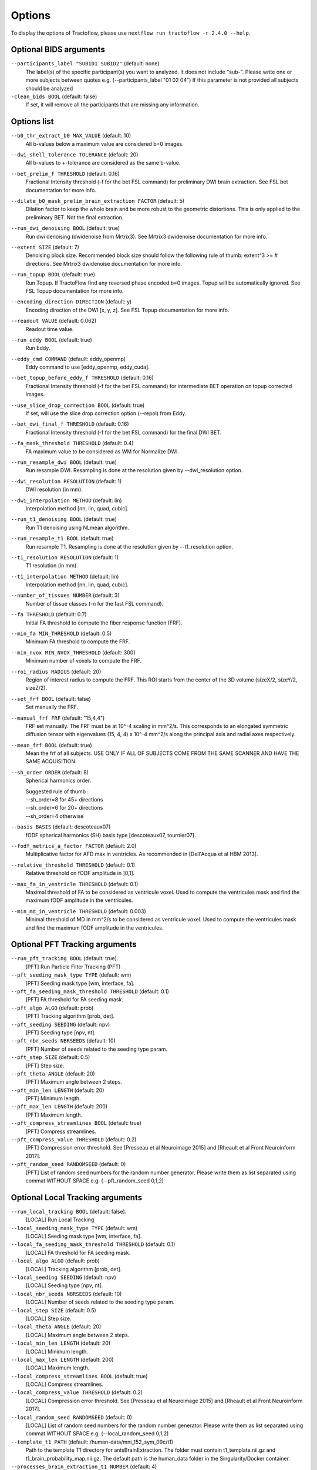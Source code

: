 Options
=======

To display the options of Tractoflow, please use
``nextflow run tractoflow -r 2.4.0 --help``.

Optional BIDS arguments
------------

``--participants_label "SUBID1 SUBID2"`` (default: none)
  The label(s) of the specific participant(s) you want to analyzed.
  It does not include "sub-".
  Please write one or more subjects between quotes e.g. (--participants_label "01 02 04")
  If this parameter is not provided all subjects should be analyzed


``-clean_bids BOOL`` (default: false)
  If set, it will remove all the participants that are missing any information.


Options list
------------
``--b0_thr_extract_b0 MAX_VALUE``  (default: 10)
    All b-values below a maximum value are considered b=0 images.

``--dwi_shell_tolerance TOLERANCE`` (default: 20)
    All b-values to +-tolerance are considered as the same b-value.

``--bet_prelim_f THRESHOLD`` (default: 0.16)
    Fractional Intensity threshold (-f for the bet FSL command) for preliminary DWI brain extraction.
    See FSL bet documentation for more info.

``--dilate_b0_mask_prelim_brain_extraction FACTOR`` (default: 5)
    Dilation factor to keep the whole brain and be more robust to the geometric distortions.
    This is only applied to the preliminary BET. Not the final extraction.

``--run_dwi_denoising BOOL`` (default: true)
    Run dwi denoising (dwidenoise from Mrtrix3).
    See Mrtrix3 dwidenoise documentation for more info.

``--extent SIZE`` (default: 7)
    Denoising block size.
    Recommended block size should follow the following rule of thumb: extent^3 >= # directions.
    See Mrtrix3 dwidenoise documentation for more info.

``--run_topup BOOL`` (default: true)
    Run Topup.
    If TractoFlow find any reversed phase encoded b=0 images. Topup
    will be automatically ignored. See FSL Topup documentation for more info.

``--encoding_direction DIRECTION`` (default: y)
    Encoding direction of the DWI [x, y, z].
    See FSL Topup documentation for more info.

``--readout VALUE`` (default: 0.062)
    Readout time value.

``--run_eddy BOOL`` (default: true)
    Run Eddy.

``--eddy_cmd COMMAND`` (default: eddy_openmp)
    Eddy command to use [eddy_openmp, eddy_cuda].

``--bet_topup_before_eddy_f THRESHOLD`` (default: 0.16)
    Fractional Intensity threshold (-f for the bet FSL command) for intermediate BET operation
    on topup corrected images.

``--use_slice_drop_correction BOOL`` (default: true)
    If set, will use the slice drop correction option (--repol) from Eddy.

``--bet_dwi_final_f THRESHOLD`` (default: 0.16)
    Fractional Intensity threshold (-f for the bet FSL command) for the final DWI BET.

``--fa_mask_threshold THRESHOLD`` (default: 0.4)
    FA maximum value to be considered as WM for Normalize DWI.

``--run_resample_dwi BOOL`` (default: true)
    Run resample DWI.
    Resampling is done at the resolution given by --dwi_resolution option.

``--dwi_resolution RESOLUTION`` (default: 1)
    DWI resolution (in mm).

``--dwi_interpolation METHOD`` (default: lin)
    Interpolation method [nn, lin, quad, cubic].

``--run_t1_denoising BOOL`` (default: true)
    Run T1 denoising using NLmean algorithm.

``--run_resample_t1 BOOL`` (default: true)
    Run resample T1.
    Resampling is done at the resolution given by --t1_resolution option.

``--t1_resolution RESOLUTION`` (default: 1)
    T1 resolution (in mm).

``--t1_interpolation METHOD`` (default: lin)
    Interpolation method [nn, lin, quad, cubic].

``--number_of_tissues NUMBER`` (default: 3)
    Number of tissue classes (-n for the fast FSL command).

``--fa THRESHOLD`` (default: 0.7)
    Initial FA threshold to compute the fiber response function (FRF).

``--min_fa MIN_THRESHOLD`` (default: 0.5)
    Minimum FA threshold to compute the FRF.

``--min_nvox MIN_NVOX_THRESHOLD`` (default: 300)
    Minimum number of voxels to compute the FRF.

``--roi_radius RADIUS`` (default: 20)
    Region of interest radius to compute the FRF.
    This ROI starts from the center of the 3D volume (sizeX/2, sizeY/2, sizeZ/2).

``--set_frf BOOL`` (default: false)
    Set manually the FRF.

``--manual_frf FRF`` (default: "15,4,4")
    FRF set manually. The FRF must be at 10^-4 scaling in mm^2/s.
    This corresponds to an elongated symmetric diffusion tensor with eigenvalues (15, 4, 4) x 10^-4 mm^2/s along the principal axis and radial axes respectively.

``--mean_frf BOOL`` (default: true)
    Mean the frf of all subjects.
    USE ONLY IF ALL OF SUBJECTS COME FROM THE SAME SCANNER
    AND HAVE THE SAME ACQUISITION.

``--sh_order ORDER`` (default: 8)
    Spherical harmonics order.

    | Suggested rule of thumb :
    | --sh_order=8 for 45+ directions
    | --sh_order=6 for 20+ directions
    | --sh_order=4 otherwise

``--basis BASIS`` (default: descoteaux07)
    fODF spherical harmonics (SH) basis type [descoteaux07, tournier07].

``--fodf_metrics_a_factor FACTOR`` (default: 2.0)
    Multiplicative factor for AFD max in ventricles.
    As recommended in [Dell'Acqua et al HBM 2013].

``--relative_threshold THRESHOLD`` (default: 0.1)
    Relative threshold on fODF amplitude in ]0,1].

``--max_fa_in_ventricle THRESHOLD`` (default: 0.1)
    Maximal threshold of FA to be considered as ventricule voxel.
    Used to compute the ventricules mask and find the maximum fODF amplitude in the ventricules.

``--min_md_in_ventricle THRESHOLD`` (default: 0.003)
    Minimal threshold of MD in mm^2/s to be considered as ventricule voxel.
    Used to compute the ventricules mask and find the maximum fODF amplitude in the ventricules.


Optional PFT Tracking arguments
------------

``--run_pft_tracking BOOL`` (default: true).
    [PFT] Run Particle Filter Tracking (PFT)

``--pft_seeding_mask_type TYPE`` (default: wm)
    [PFT] Seeding mask type [wm, interface, fa].

``--pft_fa_seeding_mask_threshold THRESHOLD`` (default: 0.1)
    [PFT] FA threshold for FA seeding mask.

``--pft_algo ALGO`` (default: prob)
    [PFT] Tracking algorithm [prob, det].

``--pft_seeding SEEDING`` (default: npv)
    [PFT] Seeding type [npv, nt].

``--pft_nbr_seeds NBRSEEDS``  (default: 10)
    [PFT] Number of seeds related to the seeding type param.

``--pft_step SIZE`` (default: 0.5)
    [PFT] Step size.

``--pft_theta ANGLE`` (default: 20)
    [PFT] Maximum angle between 2 steps.

``--pft_min_len LENGTH`` (default: 20)
    [PFT] Minimum length.

``--pft_max_len LENGTH`` (default: 200)
    [PFT] Maximum length.

``--pft_compress_streamlines BOOL`` (default: true)
    [PFT] Compress streamlines.

``--pft_compress_value THRESHOLD`` (default: 0.2)
    [PFT] Compression error threshold.
    See [Presseau et al Neuroimage 2015] and [Rheault et al Front Neuroinform 2017].

``--pft_random_seed RANDOMSEED`` (default: 0)
    [PFT] List of random seed numbers for the random number generator.
    Please write them as list separated using commat WITHOUT SPACE e.g. (--pft_random_seed 0,1,2)


Optional Local Tracking arguments
------------

``--run_local_tracking BOOL`` (default: false).
    [LOCAL] Run Local Tracking

``--local_seeding_mask_type TYPE`` (default: wm)
    [LOCAL] Seeding mask type [wm, interface, fa].

``--local_fa_seeding_mask_threshold THRESHOLD`` (default: 0.1)
    [LOCAL] FA threshold for FA seeding mask.

``--local_algo ALGO`` (default: prob)
    [LOCAL] Tracking algorithm [prob, det].

``--local_seeding SEEDING`` (default: npv)
    [LOCAL] Seeding type [npv, nt].

``--local_nbr_seeds NBRSEEDS``  (default: 10)
    [LOCAL] Number of seeds related to the seeding type param.

``--local_step SIZE`` (default: 0.5)
    [LOCAL] Step size.

``--local_theta ANGLE`` (default: 20)
    [LOCAL] Maximum angle between 2 steps.

``--local_min_len LENGTH`` (default: 20)
    [LOCAL] Minimum length.

``--local_max_len LENGTH`` (default: 200)
    [LOCAL] Maximum length.

``--local_compress_streamlines BOOL`` (default: true)
    [LOCAL] Compress streamlines.

``--local_compress_value THRESHOLD`` (default: 0.2)
    [LOCAL] Compression error threshold.
    See [Presseau et al Neuroimage 2015] and [Rheault et al Front Neuroinform 2017].

``--local_random_seed RANDOMSEED`` (default: 0)
    [LOCAL] List of random seed numbers for the random number generator.
    Please write them as list separated using commat WITHOUT SPACE e.g. (--local_random_seed 0,1,2)



``--template_t1 PATH`` (default: /human-data/mni_152_sym_09c/t1)
    Path to the template T1 directory for antsBrainExtraction.
    The folder must contain t1_template.nii.gz and t1_brain_probability_map.nii.gz.
    The default path is the human_data folder in the Singularity/Docker container.

``--processes_brain_extraction_t1 NUMBER`` (default: 4)
    Number of processes for T1 brain extraction task.

``--processes_denoise_dwi NUMBER`` (default: 4)
    Number of processes for DWI denoising task.

``--processes_denoise_t1 NUMBER`` (default: 4)
    Number of processes for T1 denoising task.

``--processes_eddy NUMBER`` (default: 1)
    Number of processes for eddy task.

``--processes_fodf NUMBER`` (default: 4)
    Number of processes for fODF task.

``--processes_registration NUMBER`` (default: 4)
    Number of processes for registration task.

``--output_dir PATH`` (default: ./results)
    Directory where to write the final results.

``--processes NUMBER`` (default: Maximum number of threads)
    The number of parallel processes to launch.
    Only affects the local scheduler.
